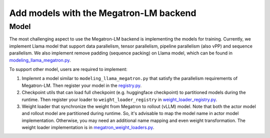 Add models with the Megatron-LM backend
=========================================

Model
-----------

The most challenging aspect to use the Megatron-LM backend is implementing
the models for training. Currently, we implement Llama model that
support data parallelism, tensor parallelism, pipeline parallelism (also
vPP) and sequence parallelism. We also implement remove padding (sequence packing) on Llama
model, which can be found in `modeling_llama_megatron.py <https://github.com/volcengine/verl/blob/main/verl/models/llama/megatron/modeling_llama_megatron.py>`_.

To support other model, users are required to implement:

1. Implemnt a model similar to ``modeling_llama_megatron.py`` that satisfy the
   parallelism requirements of Megatron-LM. Then register your model in
   the `registry.py <https://github.com/volcengine/verl/blob/main/verl/models/registry.py>`_.
2. Checkpoint utils that can load full checkpoint (e.g. huggingface
   checkpoint) to partitioned models during the runtime. Then register
   your loader to ``weight_loader_registry`` in `weight_loader_registry.py <https://github.com/volcengine/verl/blob/main/verl/models/weight_loader_registry.py>`_.
3. Weight loader that synchronize the weight from Megatron to rollout
   (vLLM) model. Note that both the actor model and rollout model are
   partitioned during runtime. So, it's advisable to map the model name
   in actor model implementation. Otherwise, you may need an additional
   name mapping and even weight transformation. The weight loader implementation
   is in `megatron_weight_loaders.py <https://github.com/volcengine/verl/blob/main/verl/third_party/vllm/vllm_v_0_6_3/megatron_weight_loaders.py>`_.